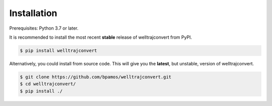 .. highlight:: sh

Installation
============

Prerequisites: Python 3.7 or later.

It is recommended to install the most recent **stable** release of welltrajconvert from PyPI.

.. code-block:: shell

    $ pip install welltrajconvert


Alternatively, you could install from source code. This will give you the **latest**, but unstable, version of welltrajconvert.

.. code-block:: shell

    $ git clone https://github.com/bpamos/welltrajconvert.git
    $ cd welltrajconvert/
    $ pip install ./